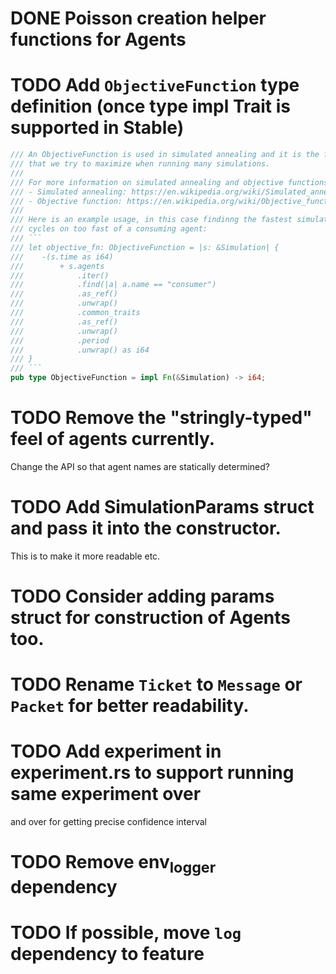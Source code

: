 * DONE Poisson creation helper functions for Agents
* TODO Add =ObjectiveFunction= type definition (once type impl Trait is supported in Stable)
#+BEGIN_SRC rust
/// An ObjectiveFunction is used in simulated annealing and it is the function
/// that we try to maximize when running many simulations.
///
/// For more information on simulated annealing and objective functions, you can refer to the following resources:
/// - Simulated annealing: https://en.wikipedia.org/wiki/Simulated_annealing
/// - Objective function: https://en.wikipedia.org/wiki/Objective_function
///
/// Here is an example usage, in this case findinng the fastest simulation without wasting
/// cycles on too fast of a consuming agent:
/// ```
/// let objective_fn: ObjectiveFunction = |s: &Simulation| {
///    -(s.time as i64)
///        + s.agents
///            .iter()
///            .find(|a| a.name == "consumer")
///            .as_ref()
///            .unwrap()
///            .common_traits
///            .as_ref()
///            .unwrap()
///            .period
///            .unwrap() as i64
/// }
/// ```
pub type ObjectiveFunction = impl Fn(&Simulation) -> i64;
#+END_SRC
* TODO Remove the "stringly-typed" feel of agents currently.
Change the API so that agent names are statically determined?
* TODO Add SimulationParams struct and pass it into the constructor.
This is to make it more readable etc.
* TODO Consider adding params struct for construction of Agents too.
* TODO Rename =Ticket= to =Message= or =Packet= for better readability.
* TODO Add experiment in experiment.rs to support running same experiment over
   and over for getting precise confidence interval
* TODO Remove env_logger dependency
* TODO If possible, move =log= dependency to feature
